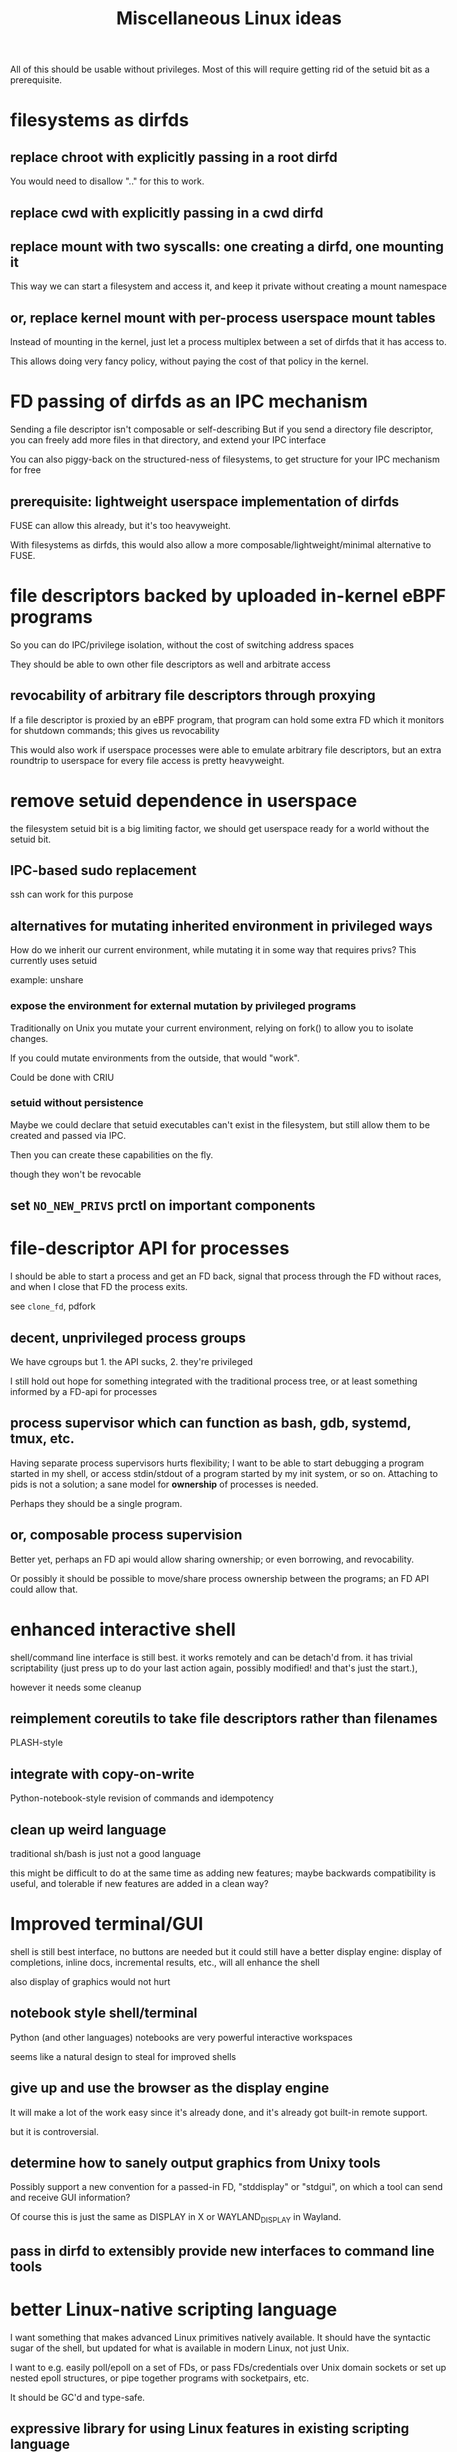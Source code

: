 #+title: Miscellaneous Linux ideas
#+HTML_HEAD: <style type="text/css">body{ max-width:50em; margin-left:auto; margin-right:auto; }</style>

All of this should be usable without privileges.
Most of this will require getting rid of the setuid bit as a prerequisite.

* filesystems as dirfds
** replace chroot with explicitly passing in a root dirfd
   You would need to disallow ".." for this to work.
** replace cwd with explicitly passing in a cwd dirfd
** replace mount with two syscalls: one creating a dirfd, one mounting it
   This way we can start a filesystem and access it,
   and keep it private without creating a mount namespace
** or, replace kernel mount with per-process userspace mount tables
   Instead of mounting in the kernel,
   just let a process multiplex between a set of dirfds that it has access to.

   This allows doing very fancy policy, without paying the cost of that policy in the kernel.
* FD passing of dirfds as an IPC mechanism
  Sending a file descriptor isn't composable or self-describing
  But if you send a directory file descriptor,
  you can freely add more files in that directory,
  and extend your IPC interface

  You can also piggy-back on the structured-ness of filesystems,
  to get structure for your IPC mechanism for free
** prerequisite: lightweight userspace implementation of dirfds
   FUSE can allow this already, but it's too heavyweight.

   With filesystems as dirfds,
   this would also allow a more composable/lightweight/minimal alternative to FUSE.
* file descriptors backed by uploaded in-kernel eBPF programs
  So you can do IPC/privilege isolation, without the cost of switching address spaces

  They should be able to own other file descriptors as well and arbitrate access
** revocability of arbitrary file descriptors through proxying
   If a file descriptor is proxied by an eBPF program,
   that program can hold some extra FD which it monitors for shutdown commands;
   this gives us revocability

   This would also work if userspace processes were able to emulate arbitrary file descriptors,
   but an extra roundtrip to userspace for every file access is pretty heavyweight.
* remove setuid dependence in userspace
  the filesystem setuid bit is a big limiting factor,
  we should get userspace ready for a world without the setuid bit.
** IPC-based sudo replacement
   ssh can work for this purpose
** alternatives for mutating inherited environment in privileged ways
   How do we inherit our current environment,
   while mutating it in some way that requires privs?
   This currently uses setuid

   example: unshare
*** expose the environment for external mutation by privileged programs
    Traditionally on Unix you mutate your current environment,
    relying on fork() to allow you to isolate changes.

    If you could mutate environments from the outside,
    that would "work".

    Could be done with CRIU
*** setuid without persistence
   Maybe we could declare that setuid executables can't exist in the filesystem,
   but still allow them to be created and passed via IPC.

   Then you can create these capabilities on the fly.

   though they won't be revocable
** set ~NO_NEW_PRIVS~ prctl on important components
* file-descriptor API for processes
  I should be able to start a process and get an FD back,
  signal that process through the FD without races,
  and when I close that FD the process exits.

  see ~clone_fd~, pdfork
** decent, unprivileged process groups
   We have cgroups but 1. the API sucks, 2. they're privileged

   I still hold out hope for something integrated with the traditional process tree,
   or at least something informed by a FD-api for processes
** process supervisor which can function as bash, gdb, systemd, tmux, etc.
   Having separate process supervisors hurts flexibility;
   I want to be able to start debugging a program started in my shell,
   or access stdin/stdout of a program started by my init system,
   or so on.
   Attaching to pids is not a solution;
   a sane model for *ownership* of processes is needed.

   Perhaps they should be a single program.
** or, composable process supervision
   Better yet, perhaps an FD api would allow sharing ownership;
   or even borrowing, and revocability.

   Or possibly it should be possible to move/share process ownership between the programs;
   an FD API could allow that.
* enhanced interactive shell
   shell/command line interface is still best.
   it works remotely and can be detach'd from.
   it has trivial scriptability (just press up to do your last action again, possibly modified! and that's just the start.),

   however it needs some cleanup
** reimplement coreutils to take file descriptors rather than filenames
   PLASH-style
** integrate with copy-on-write
   Python-notebook-style revision of commands and idempotency
** clean up weird language
   traditional sh/bash is just not a good language

   this might be difficult to do at the same time as adding new features;
   maybe backwards compatibility is useful, and tolerable if new features are added in a clean way?
* Improved terminal/GUI
   shell is still best interface, no buttons are needed
   but it could still have a better display engine:
   display of completions, inline docs, incremental results, etc., will all enhance the shell

   also display of graphics would not hurt
** notebook style shell/terminal
   Python (and other languages) notebooks are very powerful interactive workspaces

   seems like a natural design to steal for improved shells
** give up and use the browser as the display engine
   It will make a lot of the work easy since it's already done,
   and it's already got built-in remote support.

   but it is controversial.
** determine how to sanely output graphics from Unixy tools
   Possibly support a new convention for a passed-in FD, "stddisplay" or "stdgui",
   on which a tool can send and receive GUI information?

   Of course this is just the same as DISPLAY in X or WAYLAND_DISPLAY in Wayland.
** pass in dirfd to extensibly provide new interfaces to command line tools
* better Linux-native scripting language
  I want something that makes advanced Linux primitives natively available.
  It should have the syntactic sugar of the shell,
  but updated for what is available in modern Linux, not just Unix.

  I want to e.g. easily poll/epoll on a set of FDs,
  or pass FDs/credentials over Unix domain sockets
  or set up nested epoll structures,
  or pipe together programs with socketpairs,
  etc.

  It should be GC'd and type-safe.
** expressive library for using Linux features in existing scripting language
   Python? C++? OCaml?

   I want something with the fluidity of Go,
   which achieves it through using Linux kernel APIs and syscalls to the maximum degree possible.
* forkat(), file-descriptor API for distributed computing
  Doesn't make sense that I can fork() and start competing to consume more of a global resource
  Instead I should have to forkat() some passed-in reference to a scheduler timeslice
  And that scheduler might be remote,
  or it might be a timeslice provided by my parent from subdividing their own
** generalized ssh which returns an fd for use with forkat
   Likewise with containe
** shell that understands running on remote systems through this mechanism
* remove the implicit authority of the UID
  Any process with my UID can screw with any of my other processes, that's not good
** dynamically allocated users?
   A userspace daemon accessible over IPC,
   which responds to requests by returning
   a setuid executable owned by an unused UID which does nothing but execvp its arguments

   The holder of one of these executables can then switch into that UID.
   The executable is basically the capability to switch in the UID, reified.

   This means the setuid bit will stay around. Maybe restrict it to root?

   How to garbage collect these users?
** or, subusers?
   The old standby that everyone seems to want.
   Some new kernel capability which lets an arbitrary user subusers which they can su to.

   It's easier with users being defined by strings rather than UID numbers;
   you can just allow a user to append "/anystringlikethis" to their username

   Kind of like Kerberos. 
   Is it possible for principals to create subprincipals?
   I don't think so, but maybe it could be added
** or, just a simple prctl to relinquish your UID-based authority?
   Users are a stupid concept anyway, we want an object-capability system.
   So just a prctl which lets you relinquish the authority of your UID?
** filesystem usage without UIDs
   How can you use the fileystem without a UID?

   Maybe just pass 777 dirfds around?

   And pass subdirs around if you need to give access out?

   Reconstructing an ACL system in the absence of UIDs would be helpful for user expectations.
   Maybe if UIDs were reified into a capability you could use to access the filesystem?
   that's kind of like the setuid idea
* get Capsicum into Linux
  Capsicum is great
* distributed federated shared community Unix cluster
  A distributed compute system which can be freely joined.
  Like the community Unix clusters of old, but over the net at large.

  Same foundations and technologies as large academic or corporate systems,
  but making it as easy as possible for boxes to federate in and pool resources
  (while restricting which users they permit access to).
** cert chains/web of trust for authentication
   Kerberos won't work, it requires trusting each box.
   We want a box to be able to join without everyone having to trust that box.

   Trusted community/university computing organizations can have certs,
   which can sign certs of new users to give them access to the cluster
** allocate box-local UID when a user appears for the first time on a box
   LDAP sucks, and it's centralized anyway, and hopefully we'll get rid of UIDs eventually anyway
** automated onboarding/administration
   It should be possible to bridge a machine into the network automatically,
   without requiring any human intervention.

   Continuing administration should also be as small as possible.
** denylist/allowlist/decentralized authorization/accounting
   Each box can do authorization and accounting in its own way.
   Not sure about this though
** all users unprivileged
   It only makes sense if this is the case.
   This excludes the admins.

   There's lots of stuff possible unprivileged, you can even run KVM-accelerated VMs unprivileged.
